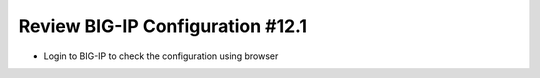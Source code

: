 Review BIG-IP Configuration #12.1
=================================
- Login to BIG-IP to check the configuration using browser



.. image:: ./images/f5sv.png


